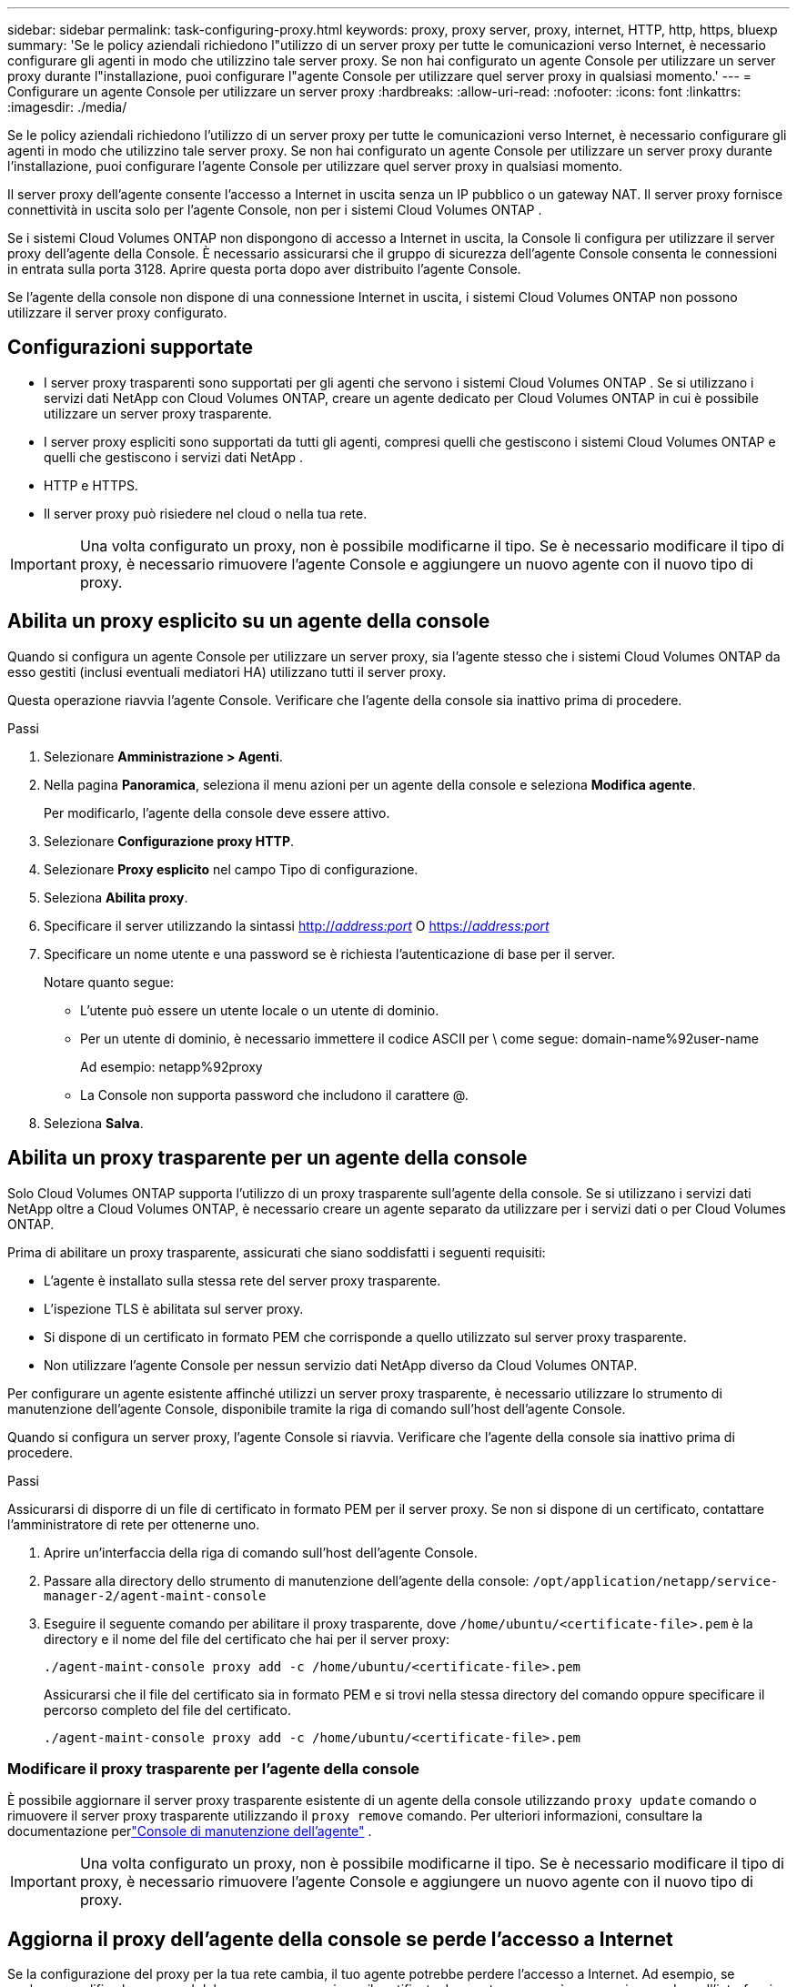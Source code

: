 ---
sidebar: sidebar 
permalink: task-configuring-proxy.html 
keywords: proxy, proxy server, proxy, internet, HTTP, http, https, bluexp 
summary: 'Se le policy aziendali richiedono l"utilizzo di un server proxy per tutte le comunicazioni verso Internet, è necessario configurare gli agenti in modo che utilizzino tale server proxy.  Se non hai configurato un agente Console per utilizzare un server proxy durante l"installazione, puoi configurare l"agente Console per utilizzare quel server proxy in qualsiasi momento.' 
---
= Configurare un agente Console per utilizzare un server proxy
:hardbreaks:
:allow-uri-read: 
:nofooter: 
:icons: font
:linkattrs: 
:imagesdir: ./media/


[role="lead"]
Se le policy aziendali richiedono l'utilizzo di un server proxy per tutte le comunicazioni verso Internet, è necessario configurare gli agenti in modo che utilizzino tale server proxy.  Se non hai configurato un agente Console per utilizzare un server proxy durante l'installazione, puoi configurare l'agente Console per utilizzare quel server proxy in qualsiasi momento.

Il server proxy dell'agente consente l'accesso a Internet in uscita senza un IP pubblico o un gateway NAT.  Il server proxy fornisce connettività in uscita solo per l'agente Console, non per i sistemi Cloud Volumes ONTAP .

Se i sistemi Cloud Volumes ONTAP non dispongono di accesso a Internet in uscita, la Console li configura per utilizzare il server proxy dell'agente della Console.  È necessario assicurarsi che il gruppo di sicurezza dell'agente Console consenta le connessioni in entrata sulla porta 3128.  Aprire questa porta dopo aver distribuito l'agente Console.

Se l'agente della console non dispone di una connessione Internet in uscita, i sistemi Cloud Volumes ONTAP non possono utilizzare il server proxy configurato.



== Configurazioni supportate

* I server proxy trasparenti sono supportati per gli agenti che servono i sistemi Cloud Volumes ONTAP .  Se si utilizzano i servizi dati NetApp con Cloud Volumes ONTAP, creare un agente dedicato per Cloud Volumes ONTAP in cui è possibile utilizzare un server proxy trasparente.
* I server proxy espliciti sono supportati da tutti gli agenti, compresi quelli che gestiscono i sistemi Cloud Volumes ONTAP e quelli che gestiscono i servizi dati NetApp .
* HTTP e HTTPS.
* Il server proxy può risiedere nel cloud o nella tua rete.



IMPORTANT: Una volta configurato un proxy, non è possibile modificarne il tipo.  Se è necessario modificare il tipo di proxy, è necessario rimuovere l'agente Console e aggiungere un nuovo agente con il nuovo tipo di proxy.



== Abilita un proxy esplicito su un agente della console

Quando si configura un agente Console per utilizzare un server proxy, sia l'agente stesso che i sistemi Cloud Volumes ONTAP da esso gestiti (inclusi eventuali mediatori HA) utilizzano tutti il ​​server proxy.

Questa operazione riavvia l'agente Console.  Verificare che l'agente della console sia inattivo prima di procedere.

.Passi
. Selezionare *Amministrazione > Agenti*.
. Nella pagina *Panoramica*, seleziona il menu azioni per un agente della console e seleziona *Modifica agente*.
+
Per modificarlo, l'agente della console deve essere attivo.

. Selezionare *Configurazione proxy HTTP*.
. Selezionare *Proxy esplicito* nel campo Tipo di configurazione.
. Seleziona *Abilita proxy*.
. Specificare il server utilizzando la sintassi http://_address:port_[] O https://_address:port_[]
. Specificare un nome utente e una password se è richiesta l'autenticazione di base per il server.
+
Notare quanto segue:

+
** L'utente può essere un utente locale o un utente di dominio.
** Per un utente di dominio, è necessario immettere il codice ASCII per \ come segue: domain-name%92user-name
+
Ad esempio: netapp%92proxy

** La Console non supporta password che includono il carattere @.


. Seleziona *Salva*.




== Abilita un proxy trasparente per un agente della console

Solo Cloud Volumes ONTAP supporta l'utilizzo di un proxy trasparente sull'agente della console.  Se si utilizzano i servizi dati NetApp oltre a Cloud Volumes ONTAP, è necessario creare un agente separato da utilizzare per i servizi dati o per Cloud Volumes ONTAP.

Prima di abilitare un proxy trasparente, assicurati che siano soddisfatti i seguenti requisiti:

* L'agente è installato sulla stessa rete del server proxy trasparente.
* L'ispezione TLS è abilitata sul server proxy.
* Si dispone di un certificato in formato PEM che corrisponde a quello utilizzato sul server proxy trasparente.
* Non utilizzare l'agente Console per nessun servizio dati NetApp diverso da Cloud Volumes ONTAP.


Per configurare un agente esistente affinché utilizzi un server proxy trasparente, è necessario utilizzare lo strumento di manutenzione dell'agente Console, disponibile tramite la riga di comando sull'host dell'agente Console.

Quando si configura un server proxy, l'agente Console si riavvia.  Verificare che l'agente della console sia inattivo prima di procedere.

.Passi
Assicurarsi di disporre di un file di certificato in formato PEM per il server proxy.  Se non si dispone di un certificato, contattare l'amministratore di rete per ottenerne uno.

. Aprire un'interfaccia della riga di comando sull'host dell'agente Console.
. Passare alla directory dello strumento di manutenzione dell'agente della console: `/opt/application/netapp/service-manager-2/agent-maint-console`
. Eseguire il seguente comando per abilitare il proxy trasparente, dove `/home/ubuntu/<certificate-file>.pem` è la directory e il nome del file del certificato che hai per il server proxy:
+
[source, CLI]
----
./agent-maint-console proxy add -c /home/ubuntu/<certificate-file>.pem
----
+
Assicurarsi che il file del certificato sia in formato PEM e si trovi nella stessa directory del comando oppure specificare il percorso completo del file del certificato.

+
[source, CLI]
----
./agent-maint-console proxy add -c /home/ubuntu/<certificate-file>.pem
----




=== Modificare il proxy trasparente per l'agente della console

È possibile aggiornare il server proxy trasparente esistente di un agente della console utilizzando `proxy update` comando o rimuovere il server proxy trasparente utilizzando il `proxy remove` comando.  Per ulteriori informazioni, consultare la documentazione perlink:reference-connector-maint-console.html["Console di manutenzione dell'agente"] .


IMPORTANT: Una volta configurato un proxy, non è possibile modificarne il tipo.  Se è necessario modificare il tipo di proxy, è necessario rimuovere l'agente Console e aggiungere un nuovo agente con il nuovo tipo di proxy.



== Aggiorna il proxy dell'agente della console se perde l'accesso a Internet

Se la configurazione del proxy per la tua rete cambia, il tuo agente potrebbe perdere l'accesso a Internet.  Ad esempio, se qualcuno modifica la password del server proxy o aggiorna il certificato.  In questo caso, sarà necessario accedere all'interfaccia utente direttamente dall'host dell'agente della console e aggiornare le impostazioni.  Assicurati di avere accesso alla rete dell'host dell'agente della Console e di poter accedere alla Console.



== Abilita il traffico API diretto

Se hai configurato un agente Console per utilizzare un server proxy, puoi abilitare il traffico API diretto sull'agente Console per inviare chiamate API direttamente ai servizi del provider cloud senza passare attraverso il proxy. Gli agenti in esecuzione su AWS, Azure o Google Cloud supportano questa opzione.

Se si disabilita Azure Private Links con Cloud Volumes ONTAP e si utilizzano endpoint di servizio, abilitare il traffico API diretto.  Altrimenti il ​​traffico non verrà instradato correttamente.

https://docs.netapp.com/us-en/bluexp-cloud-volumes-ontap/task-enabling-private-link.html["Scopri di più sull'utilizzo di un collegamento privato di Azure o di endpoint di servizio con Cloud Volumes ONTAP"^]

.Passi
. Selezionare *Amministrazione > Agenti*.
. Nella pagina *Panoramica*, seleziona il menu azioni per un agente della console e seleziona *Modifica agente*.
+
Per modificarlo, l'agente della console deve essere attivo.

. Seleziona *Supporta traffico API diretto*.
. Selezionare la casella di controllo per abilitare l'opzione, quindi selezionare *Salva*.

